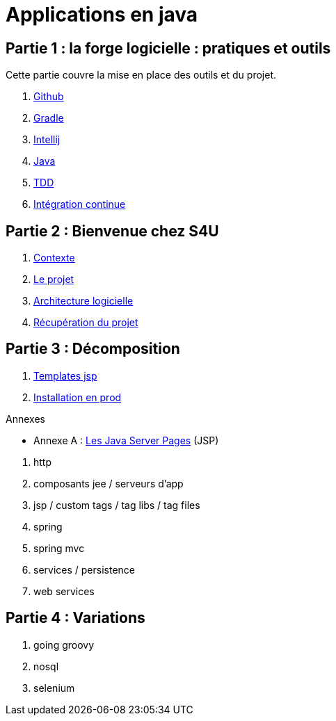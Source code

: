 = Applications en java
:stylesheet: style.css

== Partie 1 : la forge logicielle : pratiques et outils

Cette partie couvre la mise en place des outils et du projet.

****
. link:partie-1/1-github/index.html[Github]
. link:partie-1/2-gradle/index.html[Gradle]
. link:partie-1/3-intellij/index.html[Intellij]
. link:partie-1/4-java/index.html[Java]
. link:partie-1/5-tdd/index.html[TDD]
. link:partie-1/5-ci/index.html[Intégration continue]
****

== Partie 2 : Bienvenue chez S4U

****
. link:partie-2/1-contexte/index.html[Contexte]
. link:partie-2/2-projet/index.html[Le projet]
. link:partie-2/3-architecture/index.html[Architecture logicielle]
. link:partie-2/4-fork-and-clone/index.html[Récupération du projet]
****

== Partie 3 : Décomposition

. link:partie-3/1-jsp/index.html[Templates jsp]
. link:partie-3/2-/index.html[Installation en prod]

.Annexes

* Annexe A : link:partie-3/A-jsp/index.html[Les Java Server Pages] (JSP)

****
. http
. composants jee / serveurs d'app
. jsp / custom tags / tag libs / tag files
. spring
. spring mvc
. services / persistence
. web services
****

== Partie 4 : Variations

****
. going groovy
. nosql
. selenium
****

